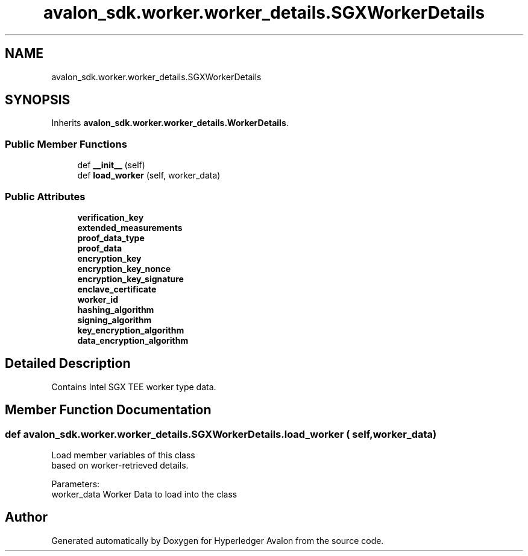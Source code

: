 .TH "avalon_sdk.worker.worker_details.SGXWorkerDetails" 3 "Wed May 6 2020" "Version 0.5.0.dev1" "Hyperledger Avalon" \" -*- nroff -*-
.ad l
.nh
.SH NAME
avalon_sdk.worker.worker_details.SGXWorkerDetails
.SH SYNOPSIS
.br
.PP
.PP
Inherits \fBavalon_sdk\&.worker\&.worker_details\&.WorkerDetails\fP\&.
.SS "Public Member Functions"

.in +1c
.ti -1c
.RI "def \fB__init__\fP (self)"
.br
.ti -1c
.RI "def \fBload_worker\fP (self, worker_data)"
.br
.in -1c
.SS "Public Attributes"

.in +1c
.ti -1c
.RI "\fBverification_key\fP"
.br
.ti -1c
.RI "\fBextended_measurements\fP"
.br
.ti -1c
.RI "\fBproof_data_type\fP"
.br
.ti -1c
.RI "\fBproof_data\fP"
.br
.ti -1c
.RI "\fBencryption_key\fP"
.br
.ti -1c
.RI "\fBencryption_key_nonce\fP"
.br
.ti -1c
.RI "\fBencryption_key_signature\fP"
.br
.ti -1c
.RI "\fBenclave_certificate\fP"
.br
.ti -1c
.RI "\fBworker_id\fP"
.br
.ti -1c
.RI "\fBhashing_algorithm\fP"
.br
.ti -1c
.RI "\fBsigning_algorithm\fP"
.br
.ti -1c
.RI "\fBkey_encryption_algorithm\fP"
.br
.ti -1c
.RI "\fBdata_encryption_algorithm\fP"
.br
.in -1c
.SH "Detailed Description"
.PP 

.PP
.nf
Contains Intel SGX TEE worker type data.

.fi
.PP
 
.SH "Member Function Documentation"
.PP 
.SS "def avalon_sdk\&.worker\&.worker_details\&.SGXWorkerDetails\&.load_worker ( self,  worker_data)"

.PP
.nf
Load member variables of this class
based on worker-retrieved details.

Parameters:
    worker_data Worker Data to load into the class

.fi
.PP
 

.SH "Author"
.PP 
Generated automatically by Doxygen for Hyperledger Avalon from the source code\&.
